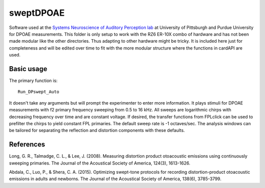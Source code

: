 sweptDPOAE
===========
Software used at the `Systems Neuroscience of Auditory Perception lab <https://engineering.purdue.edu/SNAPLab>`_ at University of Pittsburgh
and Purdue University for DPOAE measurements. This folder is only setup to work with the RZ6 ER-10X combo of hardware and has not been made modular like the
other directories. Thus adapting to other hardware might be tricky. It is included here just for completeness and will be edited over time
to fit with the more modular structure where the functions in cardAPI are used.

Basic usage
-----------
The primary function is::

    Run_DPswept_Auto

It doesn't take any arguments but will prompt the experimenter to enter more information.
It plays stimuli for DPOAE measurements with f2 primary frequency sweeping
from 0.5 to 16 kHz. All sweeps are logarithmic chirps
with decreasing frequency over time and are constant voltage. If desired, the transfer
functions from FPLclick can be used to prefilter the chirps to yield constant FPL primaries.
The default sweep rate is -1 octaves/sec. The analysis windows can be tailored for separating the
reflection and distortion components with these defaults.


References
----------

Long, G. R., Talmadge, C. L., & Lee, J. (2008). Measuring distortion product otoacoustic emissions using continuously sweeping primaries. The Journal of the Acoustical Society of America, 124(3), 1613-1626.

Abdala, C., Luo, P., & Shera, C. A. (2015). Optimizing swept-tone protocols for recording distortion-product otoacoustic emissions in adults and newborns. The Journal of the Acoustical Society of America, 138(6), 3785-3799.

